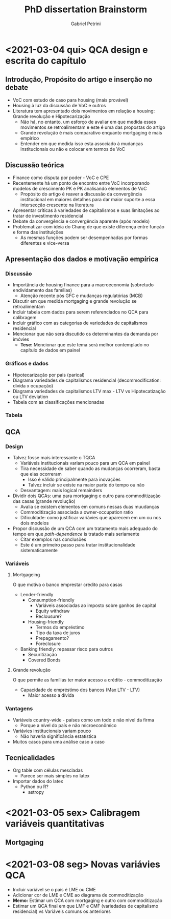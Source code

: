 #+OPTIONS: num:nil
#+TITLE: PhD dissertation Brainstorm
#+AUTHOR: Gabriel Petrini
#+LANGUAGE: pt_Br

* HTML headers                                         :noexport:ignore:
#+HTML_HEAD: <link rel="stylesheet" type="text/css" href="http://www.pirilampo.org/styles/readtheorg/css/htmlize.css"/>
#+HTML_HEAD: <link rel="stylesheet" type="text/css" href="http://www.pirilampo.org/styles/readtheorg/css/readtheorg.css"/>

#+HTML_HEAD: <script src="https://ajax.googleapis.com/ajax/libs/jquery/2.1.3/jquery.min.js"></script>
#+HTML_HEAD: <script src="https://maxcdn.bootstrapcdn.com/bootstrap/3.3.4/js/bootstrap.min.js"></script>
#+HTML_HEAD: <script type="text/javascript" src="http://www.pirilampo.org/styles/lib/js/jquery.stickytableheaders.min.js"></script>
#+HTML_HEAD: <script type="text/javascript" src="http://www.pirilampo.org/styles/readtheorg/js/readtheorg.js"></script>


* <2021-03-04 qui> QCA design e escrita do capítulo

** Introdução, Propósito do artigo e inserção no debate

- VoC com estudo de caso para housing (mais provável)
- Housing à luz da discussão de VoC e outros
- Literatura tem apresentado dois movimentos em relação a housing: Grande revolução e Hipotecarização
  + Não há, no entanto, um esforço de avaliar em que medida esses movimentos se retroalimentam e este é uma das propostas do artigo
  + Grande revolução é mais comparativo enquanto mortgaging é mais empírico
  + Entender em que medida isso esta associado à mudanças institucionais ou não e colocar em termos de VoC

** Discussão teórica

- Finance como disputa por poder - VoC e CPE
- Recentemente há um ponto de encontro entre VoC incorporando modelos de crescimento PK e PK analisando elementos de VoC
  + Propósito do artigo é reaver a discussão da convergência institucional em maiores detalhes para dar maior suporte a essa intersecção crescente na literatura
- Apresentar críticas à variedades de capitalismos e suas limitações ao tratar de investimento residencial
- Debate da convergência e convergência aparente (após modelo)
- Problematizar com ideia do Chang de que existe diferença entre função e forma das instituições
  + As mesmas funções podem ser desempenhadas por formas diferentes e vice-versa

** Apresentação dos dados e motivação empírica
*** Discussão
- Importância de housing finance para a macroeconomia (sobretudo endividamento das famílias)
  + Atenção recente pós GFC e mudanças regulatórias (MCB)
- Discutir em que medida mortgaging e grande revolução se retroalimentam
- Incluir tabela com dados para serem referenciados no QCA para calibragem
- Incluir gráfico com as categorias de variedades de capitalismos residencial
- Mencionar que não será discutido os determinantes da demanda por imóvies
  + *Tese:* Mencionar que este tema será melhor contemplado no capítulo de dados em painel
*** Gráficos e dados

- Hipotecarização por pais (parical)
- Diagrama variedades de capitalismos residencial (decommodification: dívida x ocupação)
- Diagrama variedades de capitalismos LTV max - LTV vs Hipotecatização ou LTV deviation
- Tabela com as classificações mencionadas
*** Tabela
** QCA
*** Design
- Talvez fosse mais interessante o TQCA
  + Variáveis institucionais variam pouco para um QCA em painel
  + Tira necessidade de saber quando as mudanças ocorreram, basta que elas ocorreram
    - Isso é válido principalmente para inovações
    - Talvez incluir se existe na maior parte do tempo ou não
  + Desvantagem: mais logical remainders
- Dividir dois QCAs: uma para mortgaging e outro para commoditização das casas (grande revolução)
  + Avalia se existem elementos em comuns nessas duas muudanças
  + Commoditização associada a owner-occupation ratio
  + Dificuldade: como justificar variávies que aparecem em um ou nos dois modelos
- Propor discussão de um QCA com um tratamento mais adequado do tempo em que /path-dependence/ is tratado mais seriamente
  + Citar exemplos nas conclusões
  + Este é um primeiro passo para tratar institucionalidade sistematicamente
*** Variáveis

**** Mortgageing

O que motiva o banco emprestar crédito para casas

- Lender-friendly
  + Consumption-friendly
    - Variáveis associadas ao imposto sobre ganhos de capital
    - Equity withdraw
    - Reclousure?
  + Housing-friendly
    - Termos do empréstimo
    - Tipo da taxa de juros
    - Prepagamento?
    - Foreclosure
- Banking friendly: repassar risco para outros
  + Securitização
  + Covered Bonds

**** Grande revolução

O que permite as famílias ter maior acesso a crédito - commoditização

- Capacidade de empréstimo dos bancos (Max LTV - LTV)
  + Maior acesso a dívida


*** Vantagens

- Variáveis country-wide - países como um todo e não nível da firma
  + Porque a nível do país e não microeconômico
- Variávies institucionais variam pouco
  + Não haveria significância estatística
- Muitos casos para uma análise caso a caso

** Tecnicalidades

- Org table com células mescladas
  + Parece ser mais simples no latex
- Importar dados do latex
  + Python ou R?
    - astropy

* <2021-03-05 sex> Calibragem variáveis quantitativas

** Mortgaging

#+BEGIN_latex
\begin{equation}
Mort_{i} = \sum_{i=1991}^{T = 2014} \frac{(Mort_{i,t} - \overbrace{Mort_{t}})}{T}
\end{equation}
#+END_latex

* <2021-03-08 seg> Novas variávies QCA

- Incluir variável se o país é LME ou CME
- Adicionar cor de LME e CME ao diagrama de commoditização
- *Memo:* Estimar um QCA com mortgaging e outro com commoditização
- Estimar um QCA final em que LMF e CMF (variedades de capitalismo residencial) vs Variáveis comuns os anteriores
